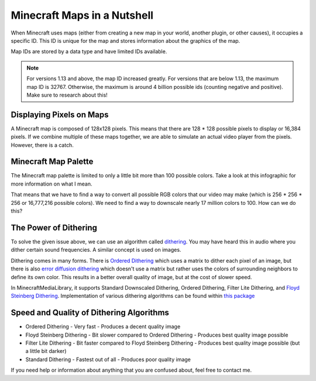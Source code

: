 Minecraft Maps in a Nutshell
============================

When Minecraft uses maps (either from creating a new map in your world,
another plugin, or other causes), it occupies a specific ID. This ID is
unique for the map and stores information about the graphics of the map.

Map IDs are stored by a data type and have limited IDs available.

.. note::
  For versions 1.13 and above, the map ID increased greatly. For versions
  that are below 1.13, the maximum map ID is 32767. Otherwise, the maximum
  is around 4 billion possible ids (counting negative and positive). Make
  sure to research about this!

Displaying Pixels on Maps
-------------------------

A Minecraft map is composed of 128x128 pixels. This means that there are
128 * 128 possible pixels to display or 16,384 pixels. If we combine multiple
of these maps together, we are able to simulate an actual video player from
the pixels. However, there is a catch.

Minecraft Map Palette
---------------------

The Minecraft map palette is limited to only a little bit more than 100 possible
colors. Take a look at this infographic for more information on what I mean.

.. image:: resources/images/map-palette.png

That means that we have to find a way to convert all possible RGB colors that our
video may make (which is 256 * 256 * 256 or 16,777,216 possible colors). We need to
find a way to downscale nearly 17 million colors to 100. How can we do this?

The Power of Dithering
----------------------

To solve the given issue above, we can use an algorithm called
`dithering <https://en.wikipedia.org/wiki/Dither>`__. You may have heard this in audio
where you dither certain sound frequencies. A similar concept is used on images.

Dithering comes in many forms. There is
`Ordered Dithering <https://en.wikipedia.org/wiki/Ordered_dithering>`__ which uses a
matrix to dither each pixel of an image, but there is also
`error diffusion dithering <https://en.wikipedia.org/wiki/Error_diffusion>`__ which
doesn't use a matrix but rather uses the colors of surrounding neighbors to define
its own color. This results in a better overall quality of image, but at the cost
of slower speed.

In MinecraftMediaLibrary, it supports Standard Downscaled Dithering, Ordered Dithering,
Filter Lite Dithering, and
`Floyd Steinberg Dithering <https://en.wikipedia.org/wiki/Floyd%E2%80%93Steinberg_dithering>`__.
Implementation of various dithering algorithms can be found within
`this package <https://github.com/MinecraftMediaLibrary/MinecraftMediaLibrary/tree/master/minecraftmedialibrary-api/src/main/java/com/github/pulsebeat02/minecraftmedialibrary/frame/dither>`__

Speed and Quality of Dithering Algorithms
-----------------------------------------

- Ordered Dithering
  - Very fast
  - Produces a decent quality image

- Floyd Steinberg Dithering
  - Bit slower compared to Ordered Dithering
  - Produces best quality image possible

- Filter Lite Dithering
  - Bit faster compared to Floyd Steinberg Dithering
  - Produces best quality image possible (but a little bit darker)

- Standard Dithering
  - Fastest out of all
  - Produces poor quality image

If you need help or information about anything that you are confused about, feel
free to contact me.
